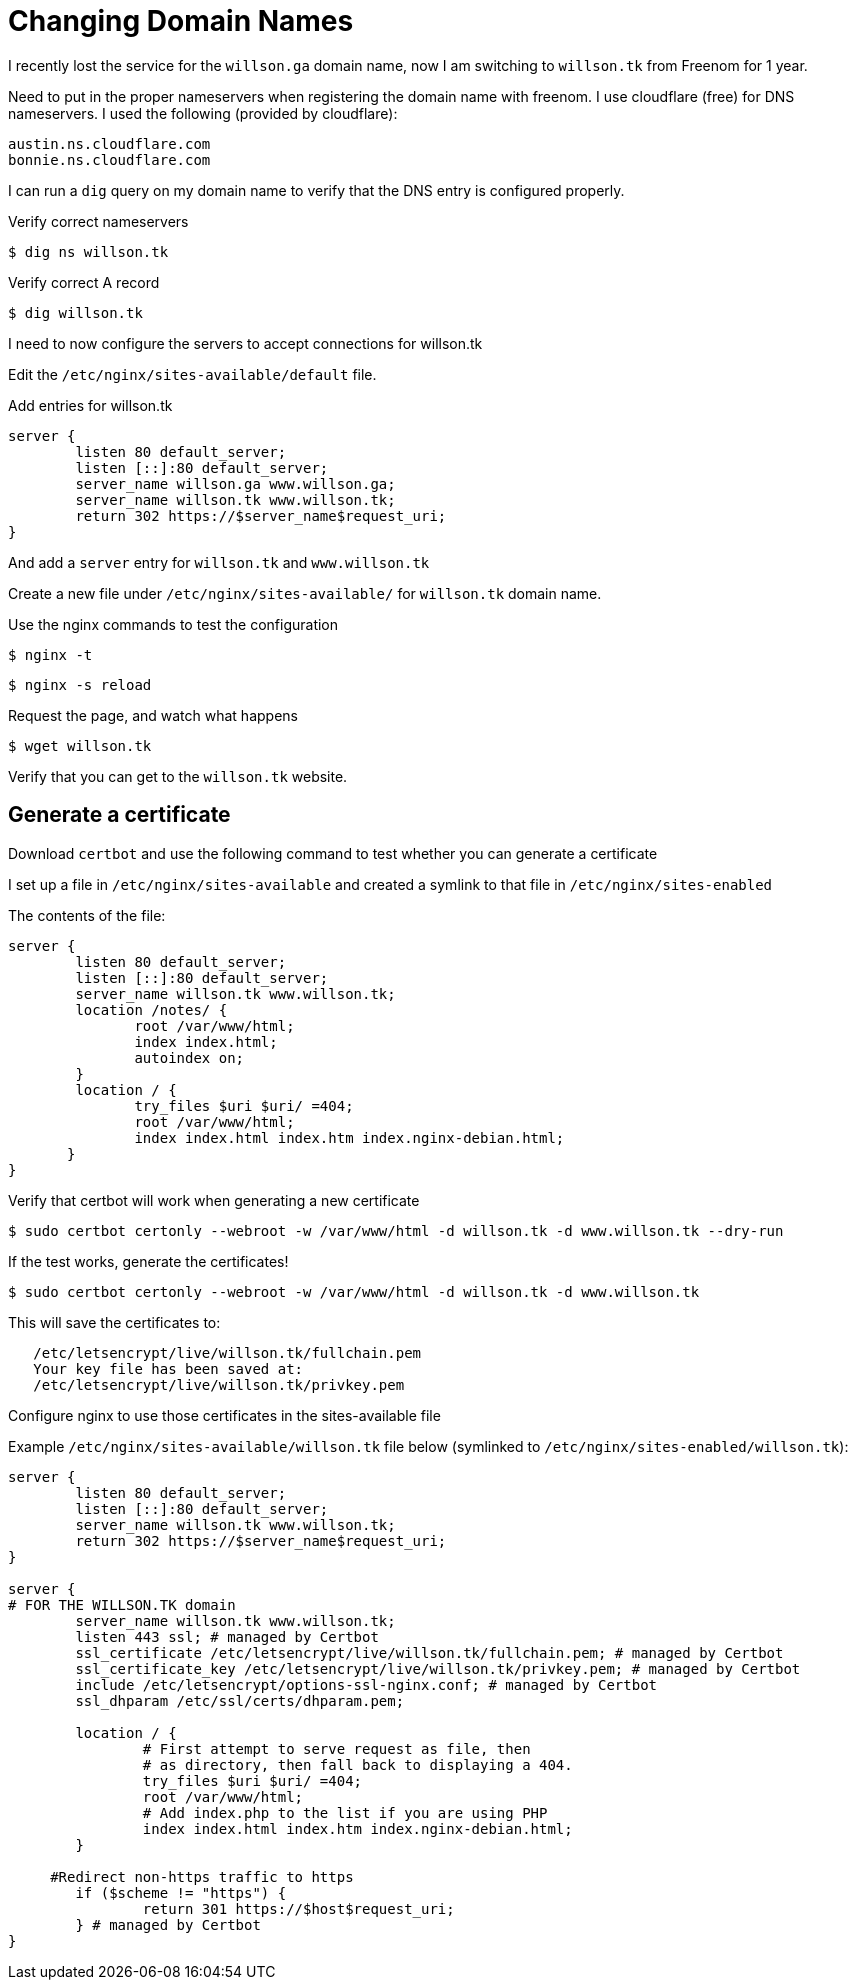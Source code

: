 = Changing Domain Names

I recently lost the service for the `willson.ga` domain name, now I am switching to `willson.tk` from Freenom for 1 year.

Need to put in the proper nameservers when registering the domain name with freenom. I use cloudflare (free) for DNS nameservers. I used the following (provided by cloudflare):

----
austin.ns.cloudflare.com
bonnie.ns.cloudflare.com
----

I can run a `dig` query on my domain name to verify that the DNS entry is configured properly.

Verify correct nameservers

 $ dig ns willson.tk

Verify correct A record

 $ dig willson.tk

I need to now configure the servers to accept connections for willson.tk

Edit the `/etc/nginx/sites-available/default` file.

Add entries for willson.tk

----
server {
	listen 80 default_server;
	listen [::]:80 default_server;
	server_name willson.ga www.willson.ga;
	server_name willson.tk www.willson.tk;
	return 302 https://$server_name$request_uri;
}
----

And add a `server` entry for `willson.tk` and `www.willson.tk`

Create a new file under `/etc/nginx/sites-available/` for `willson.tk` domain name.

Use the nginx commands to test the configuration

 $ nginx -t 

 $ nginx -s reload

Request the page, and watch what happens

 $ wget willson.tk

Verify that you can get to the `willson.tk` website.

== Generate a certificate

Download `certbot` and use the following command to test whether you can generate a certificate

I set up a file in `/etc/nginx/sites-available` and created a symlink to that file in `/etc/nginx/sites-enabled`

The contents of the file:

----
server {
        listen 80 default_server;
        listen [::]:80 default_server;
        server_name willson.tk www.willson.tk;
        location /notes/ {
               root /var/www/html;
               index index.html;
               autoindex on;
        }
        location / {
               try_files $uri $uri/ =404;
               root /var/www/html;
               index index.html index.htm index.nginx-debian.html;
       }
}
----

Verify that certbot will work when generating a new certificate

 $ sudo certbot certonly --webroot -w /var/www/html -d willson.tk -d www.willson.tk --dry-run

If the test works, generate the certificates!

 $ sudo certbot certonly --webroot -w /var/www/html -d willson.tk -d www.willson.tk

This will save the certificates to:

----
   /etc/letsencrypt/live/willson.tk/fullchain.pem
   Your key file has been saved at:
   /etc/letsencrypt/live/willson.tk/privkey.pem
----


Configure nginx to use those certificates in the sites-available file

Example `/etc/nginx/sites-available/willson.tk` file below (symlinked to `/etc/nginx/sites-enabled/willson.tk`):

----
server {
        listen 80 default_server;
        listen [::]:80 default_server;
        server_name willson.tk www.willson.tk;
        return 302 https://$server_name$request_uri;
}

server {
# FOR THE WILLSON.TK domain
        server_name willson.tk www.willson.tk;
        listen 443 ssl; # managed by Certbot
        ssl_certificate /etc/letsencrypt/live/willson.tk/fullchain.pem; # managed by Certbot
        ssl_certificate_key /etc/letsencrypt/live/willson.tk/privkey.pem; # managed by Certbot
        include /etc/letsencrypt/options-ssl-nginx.conf; # managed by Certbot
        ssl_dhparam /etc/ssl/certs/dhparam.pem;

        location / {
                # First attempt to serve request as file, then
                # as directory, then fall back to displaying a 404.
                try_files $uri $uri/ =404;
                root /var/www/html;
                # Add index.php to the list if you are using PHP
                index index.html index.htm index.nginx-debian.html;
        }

     #Redirect non-https traffic to https
        if ($scheme != "https") {
                return 301 https://$host$request_uri;
        } # managed by Certbot
}
----

